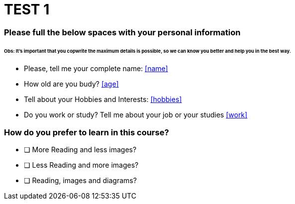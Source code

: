 =  **TEST 1**

### Please full the below spaces with your personal information

###### Obs: It's important that you copwrite the maximum details is possible, so we can know you better and help you in the best way.
====================================================================================================

- Please, tell me your complete name: <<name>>
- How old are you budy? <<age>>
- Tell about your Hobbies and Interests: <<hobbies>>
- Do you work or study? Tell me about your job or your studies <<work>>


====================================================================================================

### How do you prefer to learn in this course?

- [ ] More Reading and less images?
- [ ] Less Reading and more images?
- [ ] Reading, images and diagrams?



